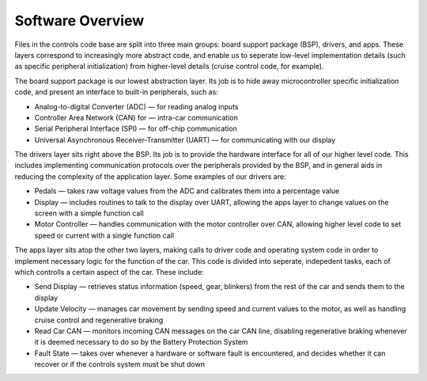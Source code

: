 ******************
Software Overview
******************

Files in the controls code base are split into three main groups: board support package (BSP), drivers, and apps. These layers correspond to increasingly more abstract code, and enable us to seperate low-level implementation details (such as specific peripheral initialization) from higher-level details (cruise control code, for example).

The board support package is our lowest abstraction layer. Its job is to hide away microcontroller specific initialization code, and present an interface to built-in peripherals, such as:

*   Analog-to-digital Converter (ADC) — for reading analog inputs
*   Controller Area Network (CAN) for — intra-car communication
*   Serial Peripheral Interface (SPI) — for off-chip communication
*   Universal Asynchronous Receiver-Transmitter (UART) — for communicating with our display

The drivers layer sits right above the BSP. Its job is to provide the hardware interface for all of our higher level code. This includes implementing communication protocols over the peripherals provided by the BSP, and in general aids in reducing the complexity of the application layer. Some examples of our drivers are:

*   Pedals — takes raw voltage values from the ADC and calibrates them into a percentage value
*   Display — includes routines to talk to the display over UART, allowing the apps layer to change values on the screen with a simple function call
*   Motor Controller — handles communication with the motor controller over CAN, allowing higher level code to set speed or current with a single function call

The apps layer sits atop the other two layers, making calls to driver code and operating system code in order to implement necessary logic for the function of the car. This code is divided into seperate, indepedent tasks, each of which controlls a certain aspect of the car. These include:

*   Send Display — retrieves status information (speed, gear, blinkers) from the rest of the car and sends them to the display
*   Update Velocity — manages car movement by sending speed and current values to the motor, as well as handling cruise control and regenerative braking
*   Read Car CAN — monitors incoming CAN messages on the car CAN line, disabling regenerative braking whenever it is deemed necessary to do so by the Battery Protection System
*   Fault State — takes over whenever a hardware or software fault is encountered, and decides whether it can recover or if the controls system must be shut down